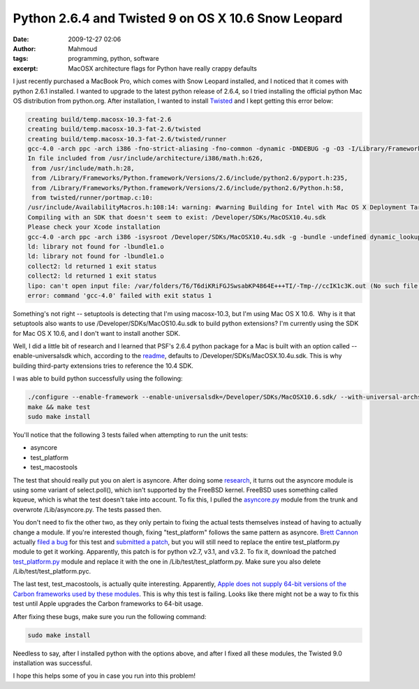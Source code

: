 Python 2.6.4 and Twisted 9 on OS X 10.6 Snow Leopard
####################################################
:date: 2009-12-27 02:06
:author: Mahmoud
:tags: programming, python, software
:excerpt: MacOSX architecture flags for Python have really crappy defaults

I just recently purchased a MacBook Pro, which comes with Snow Leopard
installed, and I noticed that it comes with python 2.6.1 installed. I
wanted to upgrade to the latest python release of 2.6.4, so I tried
installing the official python Mac OS distribution from python.org.
After installation, I wanted to install `Twisted`_ and I kept getting
this error below:

.. code-block:: bash

  creating build/temp.macosx-10.3-fat-2.6
  creating build/temp.macosx-10.3-fat-2.6/twisted
  creating build/temp.macosx-10.3-fat-2.6/twisted/runner
  gcc-4.0 -arch ppc -arch i386 -fno-strict-aliasing -fno-common -dynamic -DNDEBUG -g -O3 -I/Library/Frameworks/Python.framework/Versions/2.6/include/python2.6 -c twisted/runner/portmap.c -o build/temp.macosx-10.3-fat-2.6/twisted/runner/portmap.o
  In file included from /usr/include/architecture/i386/math.h:626,
   from /usr/include/math.h:28,
   from /Library/Frameworks/Python.framework/Versions/2.6/include/python2.6/pyport.h:235,
   from /Library/Frameworks/Python.framework/Versions/2.6/include/python2.6/Python.h:58,
   from twisted/runner/portmap.c:10:
  /usr/include/AvailabilityMacros.h:108:14: warning: #warning Building for Intel with Mac OS X Deployment Target < 10.4 is invalid.
  Compiling with an SDK that doesn't seem to exist: /Developer/SDKs/MacOSX10.4u.sdk
  Please check your Xcode installation
  gcc-4.0 -arch ppc -arch i386 -isysroot /Developer/SDKs/MacOSX10.4u.sdk -g -bundle -undefined dynamic_lookup build/temp.macosx-10.3-fat-2.6/twisted/runner/portmap.o -o build/lib.macosx-10.3-fat-2.6/twisted/runner/portmap.so
  ld: library not found for -lbundle1.o
  ld: library not found for -lbundle1.o
  collect2: ld returned 1 exit status
  collect2: ld returned 1 exit status
  lipo: can't open input file: /var/folders/T6/T6diKRiFGJSwsabKP4864E+++TI/-Tmp-//ccIK1c3K.out (No such file or directory)
  error: command 'gcc-4.0' failed with exit status 1


Something's not right -- setuptools is detecting that I'm using
macosx-10.3, but I'm using Mac OS X 10.6.  Why is it that setuptools
also wants to use /Developer/SDKs/MacOS10.4u.sdk to build python
extensions? I'm currently using the SDK for Mac OS X 10.6, and I don't
want to install another SDK.

Well, I did a little bit of research and I learned that PSF's 2.6.4
python package for a Mac is built with an option called
--enable-universalsdk which, according to the `readme`_, defaults to
/Developer/SDKs/MacOSX.10.4u.sdk. This is why building third-party
extensions tries to reference the 10.4 SDK.

I was able to build python successfully using the following:

.. code-block:: bash

  ./configure --enable-framework --enable-universalsdk=/Developer/SDKs/MacOSX10.6.sdk/ --with-universal-archs=intel
  make && make test
  sudo make install

You'll notice that the following 3 tests failed when attempting to run
the unit tests:

-  asyncore
-  test\_platform
-  test\_macostools

The test that should really put you on alert is asyncore. After doing
some `research`_, it turns out the asyncore module is using some variant
of select.poll(), which isn't supported by the FreeBSD kernel. FreeBSD
uses something called kqueue, which is what the test doesn't take into
account. To fix this, I pulled the `asyncore.py`_ module from the trunk
and overwrote /Lib/asyncore.py. The tests passed then.

You don't need to fix the other two, as they only pertain to fixing the
actual tests themselves instead of having to actually change a module.
If you're interested though, fixing "test\_platform" follows the same
pattern as asyncore. `Brett Cannon`_ actually `filed a bug`_ for this
test and `submitted a patch`_, but you will still need to replace the
entire test\_platform.py module to get it working. Apparently, this
patch is for python v2.7, v3.1, and v3.2. To fix it, download the
patched `test\_platform.py`_ module and replace it with the one in
/Lib/test/test\_platform.py. Make sure you also delete
/Lib/test/test\_platform.pyc.

The last test, test\_macostools, is actually quite interesting.
Apparently, `Apple does not supply 64-bit versions of the Carbon
frameworks used by these modules`_. This is why this test is failing.
Looks like there might not be a way to fix this test until Apple
upgrades the Carbon frameworks to 64-bit usage.

After fixing these bugs, make sure you run the following command:

.. code-block:: bash

  sudo make install

Needless to say, after I installed python with the options above, and
after I fixed all these modules, the Twisted 9.0 installation was
successful.

I hope this helps some of you in case you run into this problem!

.. _Twisted: http://twistedmatrix.com/trac/
.. _readme: http://svn.python.org/projects/python/trunk/Mac/README
.. _research: http://bugs.python.org/issue5798
.. _asyncore.py: http://svn.python.org/view/*checkout*/python/trunk/Lib/asyncore.py?revision=73184&content-type=text%2Fplain
.. _Brett Cannon: http://sayspy.blogspot.com/
.. _filed a bug: http://bugs.python.org/issue6806
.. _submitted a patch: http://svn.python.org/view/python/trunk/Lib/test/test_platform.py?r1=73714&r2=74640&pathrev=74640
.. _test\_platform.py: http://svn.python.org/view/*checkout*/python/trunk/Lib/test/test_platform.py?revision=74640&content-type=text%2Fplain
.. _Apple does not supply 64-bit versions of the Carbon frameworks used by these modules: http://bugs.python.org/issue7041
